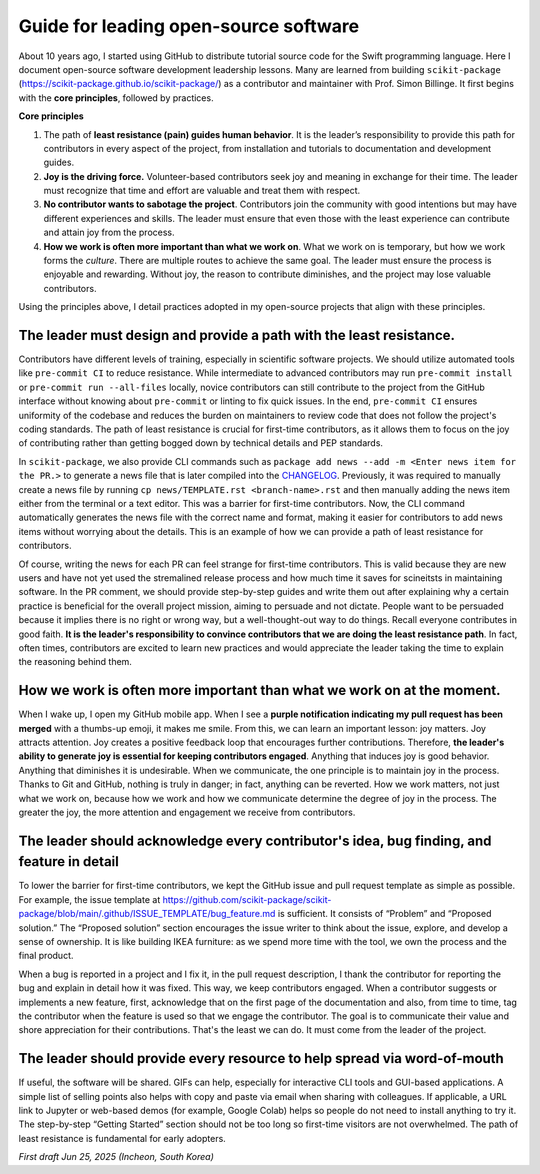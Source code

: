 .. _open-source-leadership:

Guide for leading open-source software
==================================================

About 10 years ago, I started using GitHub to distribute tutorial source code for the Swift programming language. Here I document open-source software development leadership lessons. Many are learned from building ``scikit-package`` (https://scikit-package.github.io/scikit-package/) as a contributor and maintainer with Prof. Simon Billinge. It first begins with the **core principles**, followed by practices.

**Core principles**

1. The path of **least resistance (pain) guides human behavior**. It is the leader’s responsibility to provide this path for contributors in every aspect of the project, from installation and tutorials to documentation and development guides.
2. **Joy is the driving force.** Volunteer-based contributors seek joy and meaning in exchange for their time. The leader must recognize that time and effort are valuable and treat them with respect.
3. **No contributor wants to sabotage the project**. Contributors join the community with good intentions but may have different experiences and skills. The leader must ensure that even those with the least experience can contribute and attain joy from the process.
4. **How we work is often more important than what we work on**. What we work on is temporary, but how we work forms the *culture*. There are multiple routes to achieve the same goal. The leader must ensure the process is enjoyable and rewarding. Without joy, the reason to contribute diminishes, and the project may lose valuable contributors.

Using the principles above, I detail practices adopted in my open-source projects that align with these principles.

The leader must design and provide a path with the least resistance.
-------------------------------------------------------------------

Contributors have different levels of training, especially in scientific software projects. We should utilize automated tools like ``pre-commit CI`` to reduce resistance. While intermediate to advanced contributors may run ``pre-commit install`` or ``pre-commit run --all-files`` locally, novice contributors can still contribute to the project from the GitHub interface without knowing about ``pre-commit`` or linting to fix quick issues. In the end, ``pre-commit CI`` ensures uniformity of the codebase and reduces the burden on maintainers to review code that does not follow the project's coding standards. The path of least resistance is crucial for first-time contributors, as it allows them to focus on the joy of contributing rather than getting bogged down by technical details and PEP standards.

In ``scikit-package``, we also provide CLI commands such as ``package add news --add -m <Enter news item for the PR.>`` to generate a news file that is later compiled into the `CHANGELOG <https://github.com/scikit-package/scikit-package/blob/main/CHANGELOG.rst>`_. Previously, it was required to manually create a news file by running ``cp news/TEMPLATE.rst <branch-name>.rst`` and then manually adding the news item either from the terminal or a text editor. This was a barrier for first-time contributors. Now, the CLI command automatically generates the news file with the correct name and format, making it easier for contributors to add news items without worrying about the details. This is an example of how we can provide a path of least resistance for contributors.

Of course, writing the news for each PR can feel strange for first-time contributors. This is valid because they are new users and have not yet used the stremalined release process and how much time it saves for scineitsts in maintaining software. In the PR comment, we should provide step-by-step guides and write them out after explaining why a certain practice is beneficial for the overall project mission, aiming to persuade and not dictate. People want to be persuaded because it implies there is no right or wrong way, but a well-thought-out way to do things. Recall everyone contributes in good faith. **It is the leader's responsibility to convince contributors that we are doing the least resistance path**. In fact, often times, contributors are excited to learn new practices and would appreciate the leader taking the time to explain the reasoning behind them.

How we work is often more important than what we work on at the moment.
-----------------------------------------------------------------------

When I wake up, I open my GitHub mobile app. When I see a **purple notification indicating my pull request has been merged** with a thumbs-up emoji, it makes me smile. From this, we can learn an important lesson: joy matters. Joy attracts attention. Joy creates a positive feedback loop that encourages further contributions. Therefore, **the leader's ability to generate joy is essential for keeping contributors engaged**. Anything that induces joy is good behavior. Anything that diminishes it is undesirable. When we communicate, the one principle is to maintain joy in the process. Thanks to Git and GitHub, nothing is truly in danger; in fact, anything can be reverted. How we work matters, not just what we work on, because how we work and how we communicate determine the degree of joy in the process. The greater the joy, the more attention and engagement we receive from contributors.

The leader should acknowledge every contributor's idea, bug finding, and feature in detail
------------------------------------------------------------------------------------------

To lower the barrier for first-time contributors, we kept the GitHub issue and pull request template as simple as possible. For example, the issue template at https://github.com/scikit-package/scikit-package/blob/main/.github/ISSUE_TEMPLATE/bug_feature.md is sufficient. It consists of “Problem” and “Proposed solution.” The “Proposed solution” section encourages the issue writer to think about the issue, explore, and develop a sense of ownership. It is like building IKEA furniture: as we spend more time with the tool, we own the process and the final product.

When a bug is reported in a project and I fix it, in the pull request description, I thank the contributor for reporting the bug and explain in detail how it was fixed. This way, we keep contributors engaged. When a contributor suggests or implements a new feature, first, acknowledge that on the first page of the documentation and also, from time to time, tag the contributor when the feature is used so that we engage the contributor. The goal is to communicate their value and shore appreciation for their contributions. That's the least we can do. It must come from the leader of the project.

The leader should provide every resource to help spread via word-of-mouth
-------------------------------------------------------------------------

If useful, the software will be shared. GIFs can help, especially for interactive CLI tools and GUI-based applications. A simple list of selling points also helps with copy and paste via email when sharing with colleagues. If applicable, a URL link to Jupyter or web-based demos (for example, Google Colab) helps so people do not need to install anything to try it. The step-by-step “Getting Started” section should not be too long so first-time visitors are not overwhelmed. The path of least resistance is fundamental for early adopters.


*First draft Jun 25, 2025 (Incheon, South Korea)*